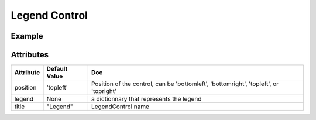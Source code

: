 Legend Control
==============

Example
-------

.. jupyter-execute::

    from ipyleaflet import Map, LegendControl
    mymap = Map(center=(-10,-45), zoom=4)
    a_legend = LegendControl({"low":"#FAA", "medium":"#A55", "High":"#500"}, name="Legend", position="bottomright")
    mymap.add_control(a_legend)
    mymap

.. jupyter-execute::

    # manipulate the legend

    # legend title
    a_legend.name = "Risk" ## set name
    a_legend.name # get name

    # legend content
    a_legend.legends = {"el1":"#FAA", "el2":"#A55", "el3":"#500"} #set content
    a_legend.legends # get content
    a_legend.add_legend_element("el5","#000") # add a legend element
    a_legend.remove_legend_element("el5") # remove a legend element


    # legend position
    a_legend.positionning ="topright" 
    a_legend.positionning # get current positionning

Attributes
----------

================    ================   ===
Attribute           Default Value      Doc
================    ================   ===
position            'topleft'          Position of the control, can be 'bottomleft', 'bottomright', 'topleft', or 'topright'
legend              None               a dictionnary that represents the legend
title               "Legend"           LegendControl name
================    ================   ===

